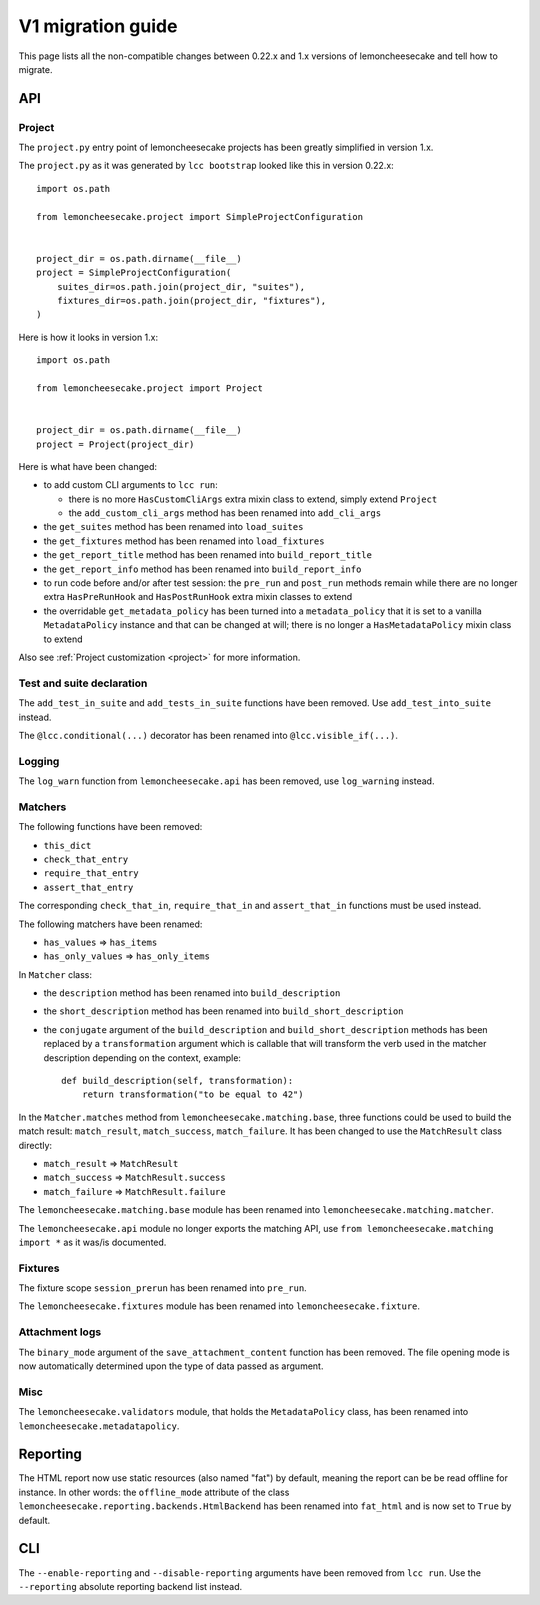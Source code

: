 .. _`v1 migration guide`:

V1 migration guide
==================

This page lists all the non-compatible changes between 0.22.x and 1.x versions of lemoncheesecake and tell how
to migrate.

API
---

Project
^^^^^^^

The ``project.py`` entry point of lemoncheesecake projects has been greatly simplified in version 1.x.

The ``project.py`` as it was generated by ``lcc bootstrap`` looked like this in version 0.22.x::

    import os.path

    from lemoncheesecake.project import SimpleProjectConfiguration


    project_dir = os.path.dirname(__file__)
    project = SimpleProjectConfiguration(
        suites_dir=os.path.join(project_dir, "suites"),
        fixtures_dir=os.path.join(project_dir, "fixtures"),
    )

Here is how it looks in version 1.x::

    import os.path

    from lemoncheesecake.project import Project


    project_dir = os.path.dirname(__file__)
    project = Project(project_dir)

Here is what have been changed:

- to add custom CLI arguments to ``lcc run``:

  - there is no more ``HasCustomCliArgs`` extra mixin class to extend, simply extend ``Project``

  - the ``add_custom_cli_args`` method has been renamed into ``add_cli_args``

- the ``get_suites`` method has been renamed into ``load_suites``

- the ``get_fixtures`` method has been renamed into ``load_fixtures``

- the ``get_report_title`` method has been renamed into ``build_report_title``

- the ``get_report_info`` method has been renamed into ``build_report_info``

- to run code before and/or after test session: the ``pre_run`` and ``post_run`` methods remain while
  there are no longer extra ``HasPreRunHook`` and ``HasPostRunHook`` extra mixin classes to extend

- the overridable ``get_metadata_policy`` has been turned into a ``metadata_policy`` that it is set to a
  vanilla ``MetadataPolicy`` instance and that can be changed at will; there is no longer a ``HasMetadataPolicy``
  mixin class to extend

Also see :ref:`Project customization <project>` for more information.


Test and suite declaration
^^^^^^^^^^^^^^^^^^^^^^^^^^

The ``add_test_in_suite`` and ``add_tests_in_suite`` functions have been removed.
Use ``add_test_into_suite`` instead.

The ``@lcc.conditional(...)`` decorator has been renamed into ``@lcc.visible_if(...)``.


Logging
^^^^^^^

The ``log_warn`` function from ``lemoncheesecake.api`` has been removed, use ``log_warning`` instead.


Matchers
^^^^^^^^

The following functions have been removed:

- ``this_dict``

- ``check_that_entry``

- ``require_that_entry``

- ``assert_that_entry``

The corresponding ``check_that_in``, ``require_that_in`` and ``assert_that_in`` functions must be used instead.

The following matchers have been renamed:

- ``has_values`` => ``has_items``

- ``has_only_values`` => ``has_only_items``

In ``Matcher`` class:

- the ``description`` method has been renamed into ``build_description``

- the ``short_description`` method has been renamed into ``build_short_description``

- the ``conjugate`` argument of the ``build_description`` and ``build_short_description`` methods has been replaced by
  a ``transformation`` argument which is callable that will transform the verb used in the matcher description depending
  on the context, example::

    def build_description(self, transformation):
        return transformation("to be equal to 42")

In the ``Matcher.matches`` method from ``lemoncheesecake.matching.base``, three functions could be used to build
the match result: ``match_result``, ``match_success``, ``match_failure``.
It has been changed to use the ``MatchResult`` class directly:

- ``match_result`` => ``MatchResult``

- ``match_success`` => ``MatchResult.success``

- ``match_failure`` => ``MatchResult.failure``

The ``lemoncheesecake.matching.base`` module has been renamed into ``lemoncheesecake.matching.matcher``.

The ``lemoncheesecake.api`` module no longer exports the matching API, use ``from lemoncheesecake.matching import *`` as
it was/is documented.


Fixtures
^^^^^^^^

The fixture scope ``session_prerun`` has been renamed into ``pre_run``.

The ``lemoncheesecake.fixtures`` module has been renamed into ``lemoncheesecake.fixture``.


Attachment logs
^^^^^^^^^^^^^^^

The ``binary_mode`` argument of the ``save_attachment_content`` function has been removed. The file opening mode
is now automatically determined upon the type of data passed as argument.


Misc
^^^^

The ``lemoncheesecake.validators`` module, that holds the ``MetadataPolicy`` class, has been renamed into
``lemoncheesecake.metadatapolicy``.

Reporting
---------

The HTML report now use static resources (also named "fat") by default, meaning the report can be be read offline
for instance. In other words: the ``offline_mode`` attribute of the class ``lemoncheesecake.reporting.backends.HtmlBackend``
has been renamed into ``fat_html`` and is now set to ``True`` by default.


CLI
---

The ``--enable-reporting`` and ``--disable-reporting`` arguments have been removed from ``lcc run``.
Use the ``--reporting`` absolute reporting backend list instead.
